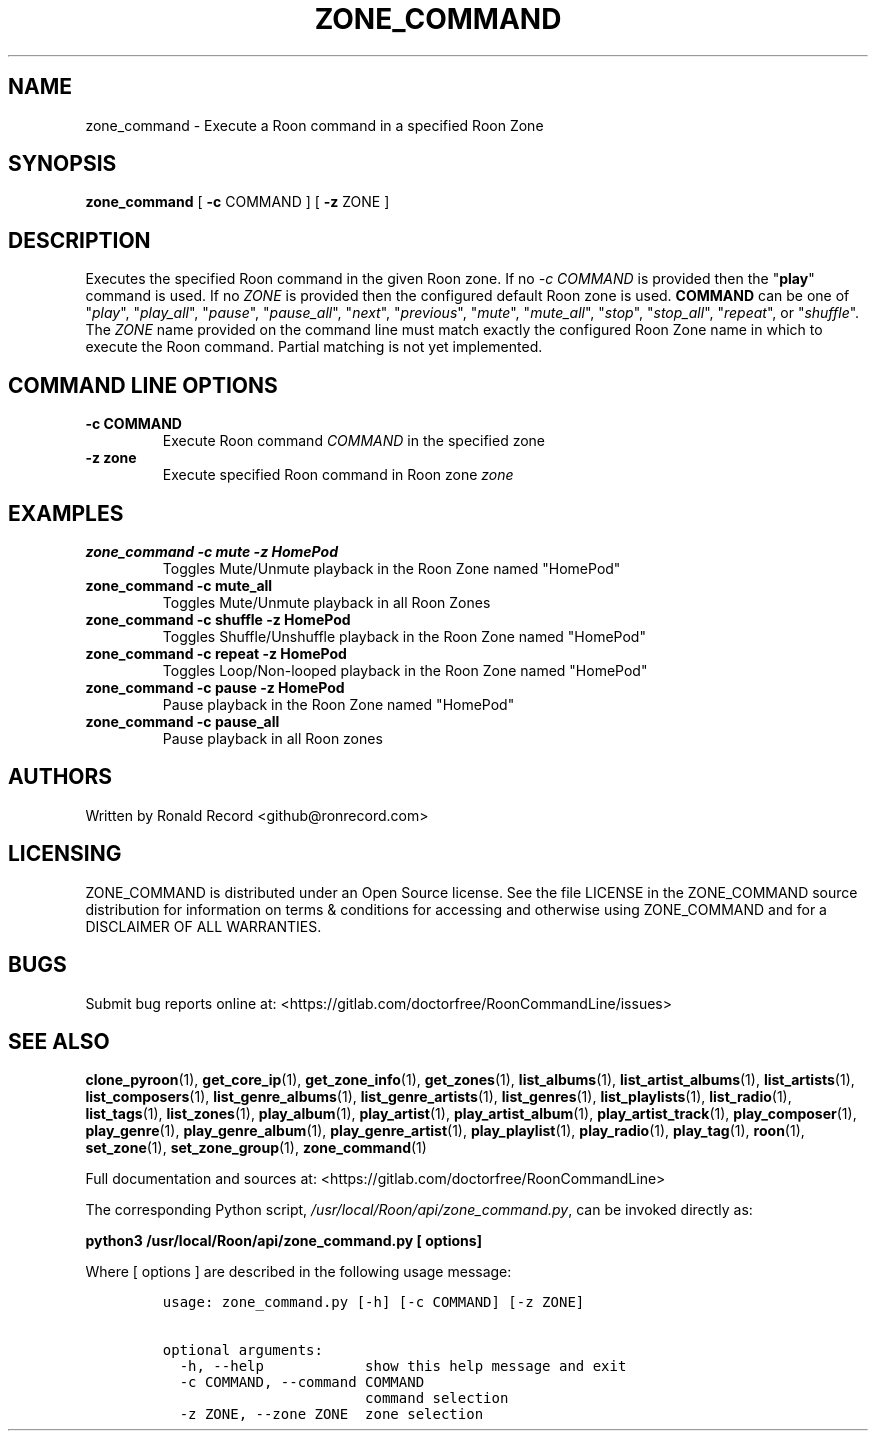 .\" Automatically generated by Pandoc 2.17.1.1
.\"
.\" Define V font for inline verbatim, using C font in formats
.\" that render this, and otherwise B font.
.ie "\f[CB]x\f[]"x" \{\
. ftr V B
. ftr VI BI
. ftr VB B
. ftr VBI BI
.\}
.el \{\
. ftr V CR
. ftr VI CI
. ftr VB CB
. ftr VBI CBI
.\}
.TH "ZONE_COMMAND" "1" "December 05, 2021" "zone_command 2.0.1" "User Manual"
.hy
.SH NAME
.PP
zone_command - Execute a Roon command in a specified Roon Zone
.SH SYNOPSIS
.PP
\f[B]zone_command\f[R] [ \f[B]-c\f[R] COMMAND ] [ \f[B]-z\f[R] ZONE ]
.SH DESCRIPTION
.PP
Executes the specified Roon command in the given Roon zone.
If no \f[I]-c COMMAND\f[R] is provided then the \[dq]\f[B]play\f[R]\[dq]
command is used.
If no \f[I]ZONE\f[R] is provided then the configured default Roon zone
is used.
\f[B]COMMAND\f[R] can be one of \[dq]\f[I]play\f[R]\[dq],
\[dq]\f[I]play_all\f[R]\[dq], \[dq]\f[I]pause\f[R]\[dq],
\[dq]\f[I]pause_all\f[R]\[dq], \[dq]\f[I]next\f[R]\[dq],
\[dq]\f[I]previous\f[R]\[dq], \[dq]\f[I]mute\f[R]\[dq],
\[dq]\f[I]mute_all\f[R]\[dq], \[dq]\f[I]stop\f[R]\[dq],
\[dq]\f[I]stop_all\f[R]\[dq], \[dq]\f[I]repeat\f[R]\[dq], or
\[dq]\f[I]shuffle\f[R]\[dq].
The \f[I]ZONE\f[R] name provided on the command line must match exactly
the configured Roon Zone name in which to execute the Roon command.
Partial matching is not yet implemented.
.SH COMMAND LINE OPTIONS
.TP
\f[B]-c COMMAND\f[R]
Execute Roon command \f[I]COMMAND\f[R] in the specified zone
.TP
\f[B]-z zone\f[R]
Execute specified Roon command in Roon zone \f[I]zone\f[R]
.SH EXAMPLES
.TP
\f[B]zone_command -c mute -z HomePod\f[R]
Toggles Mute/Unmute playback in the Roon Zone named \[dq]HomePod\[dq]
.TP
\f[B]zone_command -c mute_all\f[R]
Toggles Mute/Unmute playback in all Roon Zones
.TP
\f[B]zone_command -c shuffle -z HomePod\f[R]
Toggles Shuffle/Unshuffle playback in the Roon Zone named
\[dq]HomePod\[dq]
.TP
\f[B]zone_command -c repeat -z HomePod\f[R]
Toggles Loop/Non-looped playback in the Roon Zone named
\[dq]HomePod\[dq]
.TP
\f[B]zone_command -c pause -z HomePod\f[R]
Pause playback in the Roon Zone named \[dq]HomePod\[dq]
.TP
\f[B]zone_command -c pause_all\f[R]
Pause playback in all Roon zones
.SH AUTHORS
.PP
Written by Ronald Record <github@ronrecord.com>
.SH LICENSING
.PP
ZONE_COMMAND is distributed under an Open Source license.
See the file LICENSE in the ZONE_COMMAND source distribution for
information on terms & conditions for accessing and otherwise using
ZONE_COMMAND and for a DISCLAIMER OF ALL WARRANTIES.
.SH BUGS
.PP
Submit bug reports online at:
<https://gitlab.com/doctorfree/RoonCommandLine/issues>
.SH SEE ALSO
.PP
\f[B]clone_pyroon\f[R](1), \f[B]get_core_ip\f[R](1),
\f[B]get_zone_info\f[R](1), \f[B]get_zones\f[R](1),
\f[B]list_albums\f[R](1), \f[B]list_artist_albums\f[R](1),
\f[B]list_artists\f[R](1), \f[B]list_composers\f[R](1),
\f[B]list_genre_albums\f[R](1), \f[B]list_genre_artists\f[R](1),
\f[B]list_genres\f[R](1), \f[B]list_playlists\f[R](1),
\f[B]list_radio\f[R](1), \f[B]list_tags\f[R](1),
\f[B]list_zones\f[R](1), \f[B]play_album\f[R](1),
\f[B]play_artist\f[R](1), \f[B]play_artist_album\f[R](1),
\f[B]play_artist_track\f[R](1), \f[B]play_composer\f[R](1),
\f[B]play_genre\f[R](1), \f[B]play_genre_album\f[R](1),
\f[B]play_genre_artist\f[R](1), \f[B]play_playlist\f[R](1),
\f[B]play_radio\f[R](1), \f[B]play_tag\f[R](1), \f[B]roon\f[R](1),
\f[B]set_zone\f[R](1), \f[B]set_zone_group\f[R](1),
\f[B]zone_command\f[R](1)
.PP
Full documentation and sources at:
<https://gitlab.com/doctorfree/RoonCommandLine>
.PP
The corresponding Python script,
\f[I]/usr/local/Roon/api/zone_command.py\f[R], can be invoked directly
as:
.PP
\f[B]python3 /usr/local/Roon/api/zone_command.py [ options]\f[R]
.PP
Where [ options ] are described in the following usage message:
.IP
.nf
\f[C]
usage: zone_command.py [-h] [-c COMMAND] [-z ZONE]

optional arguments:
  -h, --help            show this help message and exit
  -c COMMAND, --command COMMAND
                        command selection
  -z ZONE, --zone ZONE  zone selection
\f[R]
.fi
